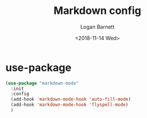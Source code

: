 #+title:    Markdown config
#+author:   Logan Barnett
#+email:    logustus@gmail.com
#+date:     <2018-11-14 Wed>
#+language: en
#+tags:     config

* use-package

  #+begin_src emacs-lisp :results none
    (use-package "markdown-mode"
      :init
      :config
      (add-hook 'markdown-mode-hook 'auto-fill-mode)
      (add-hook 'markdown-mode-hook 'flyspell-mode)
      )
  #+end_src
